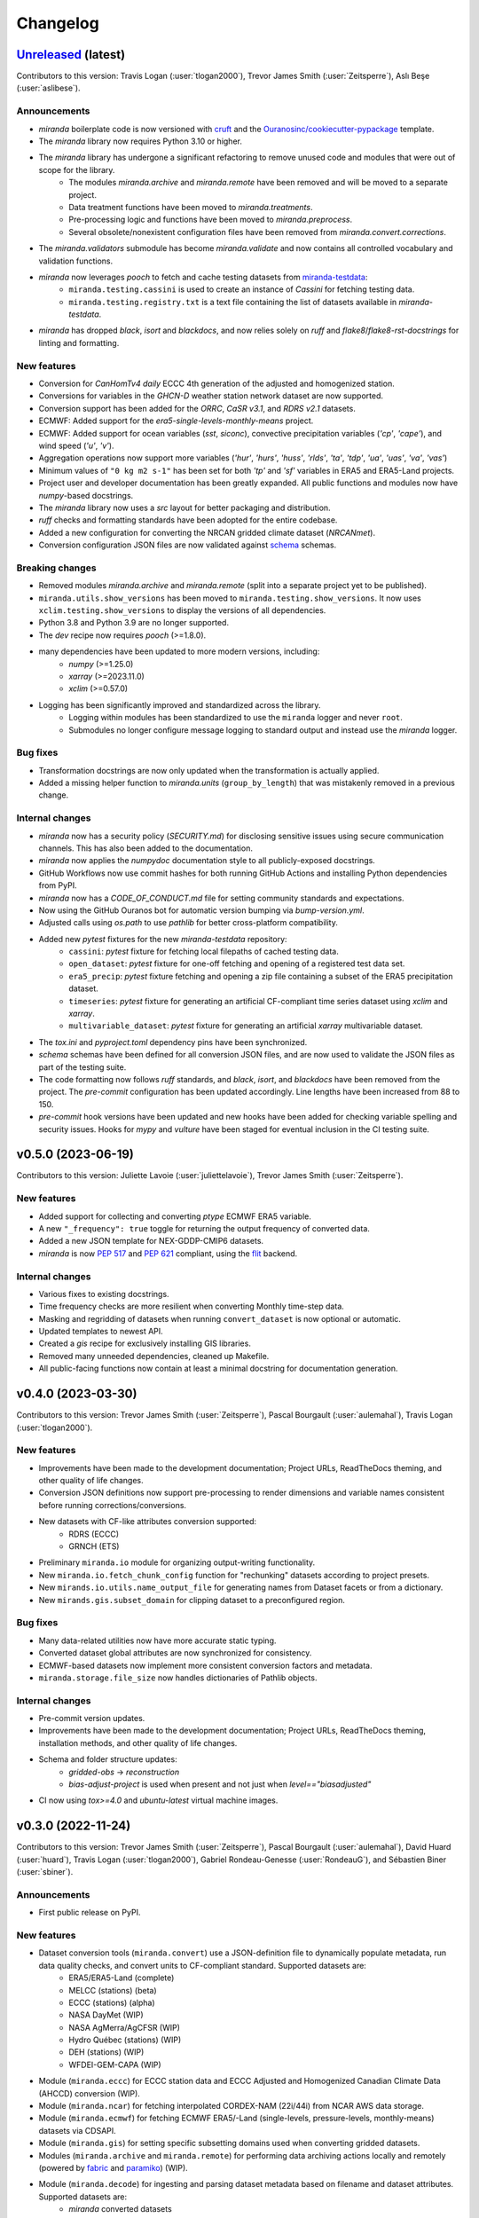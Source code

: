 .. :changelog:

=========
Changelog
=========

`Unreleased <https://github.com/Ouranosinc/miranda>`_ (latest)
--------------------------------------------------------------
Contributors to this version: Travis Logan (:user:`tlogan2000`), Trevor James Smith (:user:`Zeitsperre`), Aslı Beşe (:user:`aslibese`).

Announcements
^^^^^^^^^^^^^
* `miranda` boilerplate code is now versioned with `cruft <https://cruft.github.io/cruft>`_ and the `Ouranosinc/cookiecutter-pypackage <https://github.com/Ouranosinc/cookiecutter-pypackage>`_ template.
* The `miranda` library now requires Python 3.10 or higher.
* The `miranda` library has undergone a significant refactoring to remove unused code and modules that were out of scope for the library.
    * The modules `miranda.archive` and `miranda.remote` have been removed and will be moved to a separate project.
    * Data treatment functions have been moved to `miranda.treatments`.
    * Pre-processing logic and functions have been moved to `miranda.preprocess`.
    * Several obsolete/nonexistent configuration files have been removed from `miranda.convert.corrections`.
* The `miranda.validators` submodule has become `miranda.validate` and now contains all controlled vocabulary and validation functions.
* `miranda` now leverages `pooch` to fetch and cache testing datasets from `miranda-testdata <https://github.com/Ouranosinc/miranda-testdata>`_:
    * ``miranda.testing.cassini`` is used to create an instance of `Cassini` for fetching testing data.
    * ``miranda.testing.registry.txt`` is a text file containing the list of datasets available in `miranda-testdata`.
* `miranda` has dropped `black`, `isort` and `blackdocs`, and now relies solely on `ruff` and `flake8`/`flake8-rst-docstrings` for linting and formatting.

New features
^^^^^^^^^^^^
* Conversion for `CanHomTv4 daily` ECCC 4th generation of the adjusted and homogenized station.
* Conversions for variables in the `GHCN-D` weather station network dataset are now supported.
* Conversion support has been added for the `ORRC`, `CaSR v3.1`, and `RDRS v2.1` datasets.
* ECMWF: Added support for the `era5-single-levels-monthly-means` project.
* ECMWF: Added support for ocean variables (`sst`, `siconc`), convective precipitation variables (`'cp'`, `'cape'`), and wind speed (`'u'`, `'v'`).
* Aggregation operations now support more variables (`'hur'`, `'hurs'`, `'huss'`, `'rlds'`, `'ta'`, `'tdp'`, `'ua'`, `'uas'`, `'va'`, `'vas'`)
* Minimum values of ``"0 kg m2 s-1"`` has been set for both `'tp'` and `'sf'` variables in ERA5 and ERA5-Land projects.
* Project user and developer documentation has been greatly expanded. All public functions and modules now have `numpy`-based docstrings.
* The `miranda` library now uses a `src` layout for better packaging and distribution.
* `ruff` checks and formatting standards have been adopted for the entire codebase.
* Added a new configuration for converting the NRCAN gridded climate dataset (`NRCANmet`).
* Conversion configuration JSON files are now validated against `schema <https://github.com/keleshev/schema>`_ schemas.

Breaking changes
^^^^^^^^^^^^^^^^
* Removed modules `miranda.archive` and `miranda.remote` (split into a separate project yet to be published).
* ``miranda.utils.show_versions`` has been moved to ``miranda.testing.show_versions``. It now uses ``xclim.testing.show_versions`` to display the versions of all dependencies.
* Python 3.8 and Python 3.9 are no longer supported.
* The `dev` recipe now requires `pooch` (>=1.8.0).
* many dependencies have been updated to more modern versions, including:
    * `numpy` (>=1.25.0)
    * `xarray` (>=2023.11.0)
    * `xclim` (>=0.57.0)
* Logging has been significantly improved and standardized across the library.
    * Logging within modules has been standardized to use the ``miranda`` logger and never ``root``.
    * Submodules no longer configure message logging to standard output and instead use the `miranda` logger.

Bug fixes
^^^^^^^^^
* Transformation docstrings are now only updated when the transformation is actually applied.
* Added a missing helper function to `miranda.units` (``group_by_length``) that was mistakenly removed in a previous change.

Internal changes
^^^^^^^^^^^^^^^^
* `miranda` now has a security policy (`SECURITY.md`) for disclosing sensitive issues using secure communication channels. This has also been added to the documentation.
* `miranda` now applies the `numpydoc` documentation style to all publicly-exposed docstrings.
* GitHub Workflows now use commit hashes for both running GitHub Actions and installing Python dependencies from PyPI.
* `miranda` now has a `CODE_OF_CONDUCT.md` file for setting community standards and expectations.
* Now using the GitHub Ouranos bot for automatic version bumping via `bump-version.yml`.
* Adjusted calls using `os.path` to use `pathlib` for better cross-platform compatibility.
* Added new `pytest` fixtures for the new `miranda-testdata` repository:
    * ``cassini``: `pytest` fixture for fetching local filepaths of cached testing data.
    * ``open_dataset``: `pytest` fixture for one-off fetching and opening of a registered test data set.
    * ``era5_precip``: `pytest` fixture fetching and opening a zip file containing a subset of the ERA5 precipitation dataset.
    * ``timeseries``: `pytest` fixture for generating an artificial CF-compliant time series dataset using `xclim` and `xarray`.
    * ``multivariable_dataset``: `pytest` fixture for generating an artificial `xarray` multivariable dataset.
* The `tox.ini` and `pyproject.toml` dependency pins have been synchronized.
* `schema` schemas have been defined for all conversion JSON files, and are now used to validate the JSON files as part of the testing suite.
* The code formatting now follows `ruff` standards, and `black`, `isort`, and `blackdocs` have been removed from the project. The `pre-commit` configuration has been updated accordingly. Line lengths have been increased from 88 to 150.
* `pre-commit` hook versions have been updated and new hooks have been added for checking variable spelling and security issues. Hooks for `mypy` and `vulture` have been staged for eventual inclusion in the CI testing suite.

.. _changes_0.5.0:

v0.5.0 (2023-06-19)
-------------------
Contributors to this version: Juliette Lavoie (:user:`juliettelavoie`), Trevor James Smith (:user:`Zeitsperre`).

New features
^^^^^^^^^^^^
* Added support for collecting and converting `ptype` ECMWF ERA5 variable.
* A new ``"_frequency": true`` toggle for returning the output frequency of converted data.
* Added a new JSON template for NEX-GDDP-CMIP6 datasets.
* `miranda` is now `PEP 517 <https://peps.python.org/pep-0517/>`_ and `PEP 621 <https://peps.python.org/pep-0621/>`_ compliant, using the `flit <https://flit.pypa.io/en/stable/>`_ backend.

Internal changes
^^^^^^^^^^^^^^^^
* Various fixes to existing docstrings.
* Time frequency checks are more resilient when converting Monthly time-step data.
* Masking and regridding of datasets when running ``convert_dataset`` is now optional or automatic.
* Updated templates to newest API.
* Created a `gis` recipe for exclusively installing GIS libraries.
* Removed many unneeded dependencies, cleaned up Makefile.
* All public-facing functions now contain at least a minimal docstring for documentation generation.

.. _changes_0.4.0:

v0.4.0 (2023-03-30)
-------------------
Contributors to this version: Trevor James Smith (:user:`Zeitsperre`), Pascal Bourgault (:user:`aulemahal`), Travis Logan (:user:`tlogan2000`).

New features
^^^^^^^^^^^^
* Improvements have been made to the development documentation; Project URLs, ReadTheDocs theming, and other quality of life changes.
* Conversion JSON definitions now support pre-processing to render dimensions and variable names consistent before running corrections/conversions.
* New datasets with CF-like attributes conversion supported:
    - RDRS (ECCC)
    - GRNCH (ETS)
* Preliminary ``miranda.io`` module for organizing output-writing functionality.
* New ``miranda.io.fetch_chunk_config`` function for "rechunking" datasets according to project presets.
* New ``mirands.io.utils.name_output_file`` for generating names from Dataset facets or from a dictionary.
* New ``mirands.gis.subset_domain`` for clipping dataset to a preconfigured region.

Bug fixes
^^^^^^^^^
* Many data-related utilities now have more accurate static typing.
* Converted dataset global attributes are now synchronized for consistency.
* ECMWF-based datasets now implement more consistent conversion factors and metadata.
* ``miranda.storage.file_size`` now handles dictionaries of Pathlib objects.

Internal changes
^^^^^^^^^^^^^^^^
* Pre-commit version updates.
* Improvements have been made to the development documentation; Project URLs, ReadTheDocs theming, installation methods, and other quality of life changes.
* Schema and folder structure updates:
    - `gridded-obs` -> `reconstruction`
    - `bias-adjust-project` is used when present and not just when `level=="biasadjusted"`
* CI now using `tox>=4.0` and `ubuntu-latest` virtual machine images.

.. _changes_0.3.0:

v0.3.0 (2022-11-24)
-------------------
Contributors to this version: Trevor James Smith (:user:`Zeitsperre`), Pascal Bourgault (:user:`aulemahal`), David Huard (:user:`huard`), Travis Logan (:user:`tlogan2000`), Gabriel Rondeau-Genesse (:user:`RondeauG`), and Sébastien Biner (:user:`sbiner`).

Announcements
^^^^^^^^^^^^^
* First public release on PyPI.

New features
^^^^^^^^^^^^
* Dataset conversion tools (``miranda.convert``) use a JSON-definition file to dynamically populate metadata, run data quality checks, and convert units to CF-compliant standard. Supported datasets are:
    - ERA5/ERA5-Land (complete)
    - MELCC (stations) (beta)
    - ECCC (stations) (alpha)
    - NASA DayMet (WIP)
    - NASA AgMerra/AgCFSR (WIP)
    - Hydro Québec (stations) (WIP)
    - DEH (stations) (WIP)
    - WFDEI-GEM-CAPA (WIP)
* Module (``miranda.eccc``) for ECCC station data and ECCC Adjusted and Homogenized Canadian Climate Data (AHCCD) conversion (WIP).
* Module (``miranda.ncar``) for fetching interpolated CORDEX-NAM (22i/44i) from NCAR AWS data storage.
* Module (``miranda.ecmwf``) for fetching ECMWF ERA5/-Land (single-levels, pressure-levels, monthly-means) datasets via CDSAPI.
* Module (``miranda.gis``) for setting specific subsetting domains used when converting gridded datasets.
* Modules (``miranda.archive`` and ``miranda.remote``) for performing data archiving actions locally and remotely (powered by `fabric <https://github.com/fabric/fabric>`_ and `paramiko <https://github.com/paramiko/paramiko>`_) (WIP).
* Module (``miranda.decode``) for ingesting and parsing dataset metadata based on filename and dataset attributes. Supported datasets are:
    - `miranda` converted datasets
    - CMIP6
    - CMIP5
    - CMIP5-CORDEX
    - ISIMIP-FT
    - CanDCS-U6 (PCIC)
* Module (``miranda.structure``) for create constructing file-tree databases based on YAML-defined metadata schemas (WIP).
* Modules (``miranda.cv`` and ``miranda.validators``) for validating metadata using ESGF controlled vocabularies (taken from `pyessv-archive <https://github.com/ES-DOC/pyessv-archive>`_) and schema definitions (powered by `schema <https://github.com/keleshev/schema>`_), respectively (WIP).
